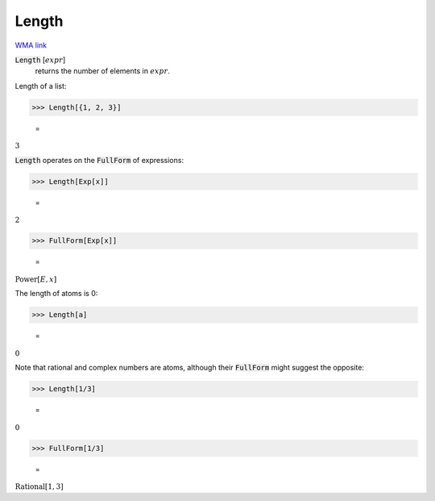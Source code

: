 Length
======

`WMA link <https://reference.wolfram.com/language/ref/Length.html>`_


:code:`Length` [:math:`expr`]
    returns the number of elements in :math:`expr`.





Length of a list:

>>> Length[{1, 2, 3}]

    =
:math:`3`



:code:`Length`  operates on the :code:`FullForm`  of expressions:

>>> Length[Exp[x]]

    =
:math:`2`


>>> FullForm[Exp[x]]

    =
:math:`\text{Power}\left[E, x\right]`



The length of atoms is 0:

>>> Length[a]

    =
:math:`0`



Note that rational and complex numbers are atoms, although their
:code:`FullForm`  might suggest the opposite:

>>> Length[1/3]

    =
:math:`0`


>>> FullForm[1/3]

    =
:math:`\text{Rational}\left[1, 3\right]`


